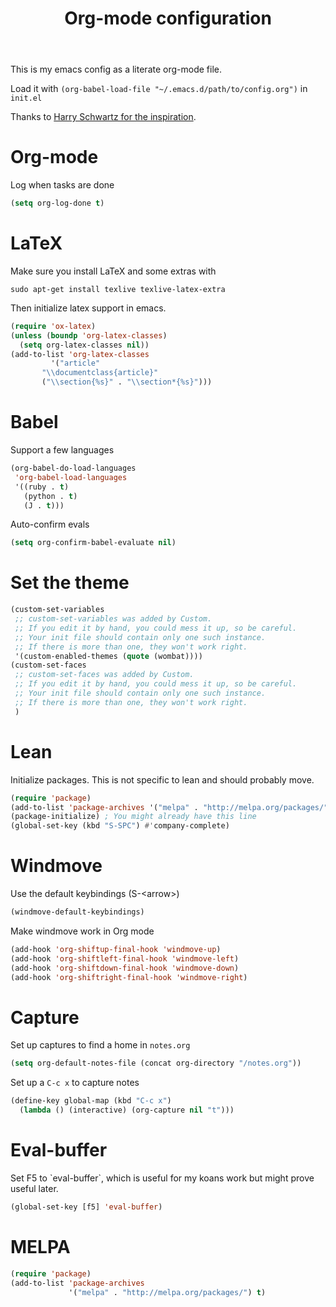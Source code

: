 #+title: Org-mode configuration

This is my emacs config as a literate org-mode file.

Load it with =(org-babel-load-file "~/.emacs.d/path/to/config.org")= in =init.el=

Thanks to [[https://www.youtube.com/watch?v=SzA2YODtgK4&t=1236s][Harry Schwartz for the inspiration]].

* Org-mode

Log when tasks are done

#+BEGIN_SRC emacs-lisp 
  (setq org-log-done t)
#+END_SRC

* LaTeX

Make sure you install LaTeX and some extras with

=sudo apt-get install texlive texlive-latex-extra=

Then initialize latex support in emacs.

#+BEGIN_SRC emacs-lisp
  (require 'ox-latex)
  (unless (boundp 'org-latex-classes)
    (setq org-latex-classes nil))
  (add-to-list 'org-latex-classes
	       '("article"
		 "\\documentclass{article}"
		 ("\\section{%s}" . "\\section*{%s}")))
#+END_SRC

* Babel

Support a few languages

#+BEGIN_SRC emacs-lisp
  (org-babel-do-load-languages
   'org-babel-load-languages
   '((ruby . t)
     (python . t)
     (J . t)))
#+END_SRC

Auto-confirm evals

#+BEGIN_SRC emacs-lisp
  (setq org-confirm-babel-evaluate nil)
#+END_SRC

* Set the theme

#+BEGIN_SRC emacs-lisp
  (custom-set-variables
   ;; custom-set-variables was added by Custom.
   ;; If you edit it by hand, you could mess it up, so be careful.
   ;; Your init file should contain only one such instance.
   ;; If there is more than one, they won't work right.
   '(custom-enabled-themes (quote (wombat))))
  (custom-set-faces
   ;; custom-set-faces was added by Custom.
   ;; If you edit it by hand, you could mess it up, so be careful.
   ;; Your init file should contain only one such instance.
   ;; If there is more than one, they won't work right.
   )
#+END_SRC

* Lean

Initialize packages. This is not specific to lean and should probably move.

#+BEGIN_SRC emacs-lisp
  (require 'package)
  (add-to-list 'package-archives '("melpa" . "http://melpa.org/packages/"))
  (package-initialize) ; You might already have this line
  (global-set-key (kbd "S-SPC") #'company-complete)
#+END_SRC

* Windmove

Use the default keybindings (S-<arrow>)

#+BEGIN_SRC emacs-lisp
  (windmove-default-keybindings)
#+END_SRC

Make windmove work in Org mode

#+BEGIN_SRC emacs-lisp
  (add-hook 'org-shiftup-final-hook 'windmove-up)
  (add-hook 'org-shiftleft-final-hook 'windmove-left)
  (add-hook 'org-shiftdown-final-hook 'windmove-down)
  (add-hook 'org-shiftright-final-hook 'windmove-right)
#+END_SRC
* Capture

Set up captures to find a home in =notes.org=

#+BEGIN_SRC emacs-lisp
  (setq org-default-notes-file (concat org-directory "/notes.org"))
#+END_SRC

Set up a =C-c x= to capture notes

#+BEGIN_SRC emacs-lisp
  (define-key global-map (kbd "C-c x")
    (lambda () (interactive) (org-capture nil "t")))
#+END_SRC
* Eval-buffer

Set F5 to `eval-buffer`, which is useful for my koans work but might
prove useful later.

#+BEGIN_SRC emacs-lisp
  (global-set-key [f5] 'eval-buffer)
#+END_SRC
* MELPA

#+BEGIN_SRC emacs-lisp
  (require 'package)
  (add-to-list 'package-archives
               '("melpa" . "http://melpa.org/packages/") t)
#+END_SRC
